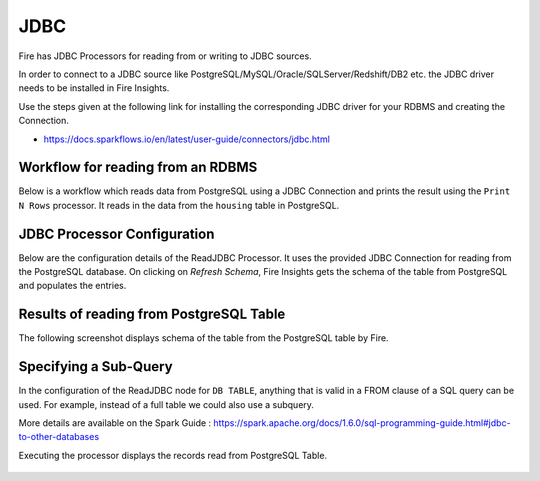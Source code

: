 JDBC
=======================

Fire has JDBC Processors for reading from or writing to JDBC sources.

In order to connect to a JDBC source like PostgreSQL/MySQL/Oracle/SQLServer/Redshift/DB2 etc. the JDBC driver needs to be installed in Fire Insights.

Use the steps given at the following link for installing the corresponding JDBC driver for your RDBMS and creating the Connection.

- https://docs.sparkflows.io/en/latest/user-guide/connectors/jdbc.html


Workflow for reading from an RDBMS
--------------------------------

Below is a workflow which reads data from PostgreSQL using a JDBC Connection and prints the result using the ``Print N Rows`` processor. It reads in the data from the ``housing`` table in PostgreSQL.

.. figure:: ../../_assets/user-guide/jdbc_wf.PNG
   :alt: JDBC Workflow
   :width: 60%
   
   
JDBC Processor Configuration
----------------------------

Below are the configuration details of the ReadJDBC Processor. It uses the provided JDBC Connection for reading from the PostgreSQL database. On clicking on `Refresh Schema`, Fire Insights gets the schema of the table from PostgreSQL and populates the entries.

.. figure:: ../../_assets/user-guide/jdbc_config.PNG
   :alt: JDBC Processor Dialog
   :width: 60%
   
Results of reading from PostgreSQL Table
------------------------------------

The following screenshot displays schema of the table from the PostgreSQL table by Fire.

.. figure:: ../../_assets/user-guide/jdbc_output.PNG
   :alt: JDBC Get Schema
   :width: 60%

Specifying a Sub-Query
----------------------

In the configuration of the ReadJDBC node for ``DB TABLE``, anything that is valid in a FROM clause of a SQL query can be used. For example, instead of a full table we could also use a subquery.

 
More details are available on the Spark Guide : https://spark.apache.org/docs/1.6.0/sql-programming-guide.html#jdbc-to-other-databases


Executing the processor displays the records read from PostgreSQL Table.

.. figure:: ../../_assets/user-guide/jdbc_output.PNG
   :alt: JDBC Result Output
   :width: 60%
   

